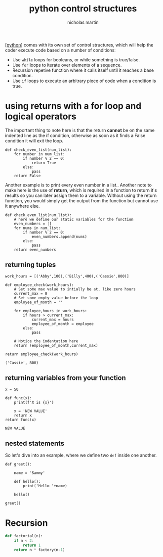 #+title: python control structures
#+author: nicholas martin
#+email: nmartin84@gmail.com

[[[file:../202101171320-python.org][python]]] comes with its own set of control structures, which will help the coder
execute code based on a number of conditions:
- Use =while= loops for booleans, or while something is true/false.
- Use =for= loops to iterate over elements of a sequence.
- Recursion repetive function where it calls itself until it reaches a
  base condition.
- Use =if= loops to execute an arbitrary piece of code when a condition
  is true.

* using returns with a for loop and logical operators

The important thing to note here is that the return *cannot* be on the same
indented line as the if condition, otherwise as soon as it finds a False
condition it will exit the loop.

#+BEGIN_EXAMPLE
  def check_even_list(num_list):
      for number in num_list:
          if number % 2 == 0:
              return True
          else:
              pass
      return False
#+END_EXAMPLE

Another example is to print every even number in a list.. Another note to make
here is the use of *return*, which is required in a function to return it's
results so you can later assign them to a variable. Without using the return
function, you would simply get the output from the function but cannot use it
anywhere else.

#+BEGIN_EXAMPLE
  def check_even_list(num_list):
      # here we define our static variables for the function
      even_numbers = []
      for nums in num_list:
          if number % 2 == 0:
              even_numbers.append(nums)
          else:
              pass
      return even_numbers
#+END_EXAMPLE

** returning tuples

#+BEGIN_EXAMPLE
  work_hours = [('Abby',100),('Billy',400),('Cassie',800)]

  def employee_check(work_hours):
      # Set some max value to intially be at, like zero hours
      current_max = 0
      # Set some empty value before the loop
      employee_of_month = ''

      for employee,hours in work_hours:
          if hours > current_max:
              current_max = hours
              employee_of_month = employee
          else:
              pass

      # Notice the indentation here
      return (employee_of_month,current_max)

  return employee_check(work_hours)

  ('Cassie', 800)
#+END_EXAMPLE

** returning variables from your function

#+BEGIN_EXAMPLE
  x = 50

  def func(x):
      print(f'X is {x}')

      x = 'NEW VALUE'
      return x
  return func(x)

  NEW VALUE
#+END_EXAMPLE

** nested statements

So let's dive into an example, where we define two =def= inside one
another.

#+BEGIN_EXAMPLE
  def greet():

      name = 'Sammy'

      def hello():
          print('Hello '+name)

      hello()

  greet()
#+END_EXAMPLE

* Recursion

#+begin_src python :results code output :exports both
def factorial(n):
    if n < 2:
        return 1
    return n * factory(n-1)
#+end_src
